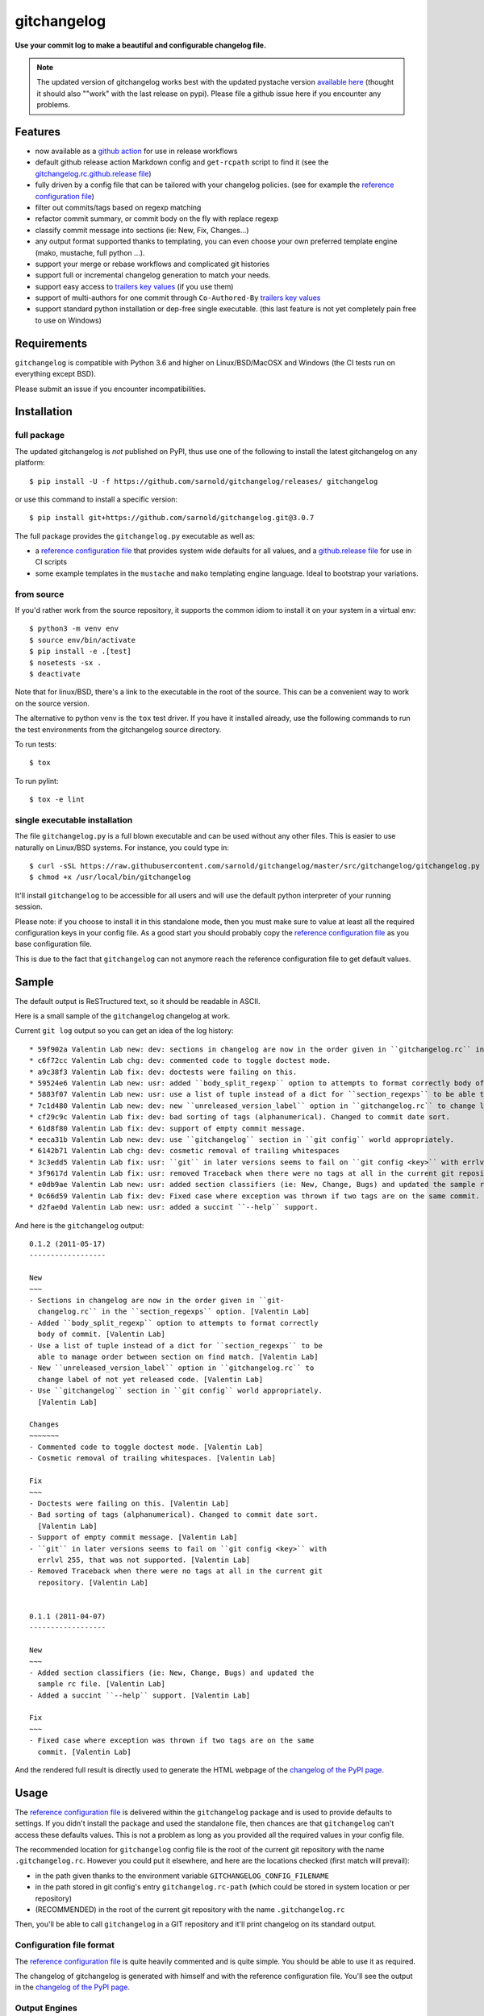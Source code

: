 ============
gitchangelog
============

.. image:: https://img.shields.io/pypi/l/gitchangelog?color=green
    :target: https://github.com/sarnold/gitchangelog/blob/master/LICENSE
    :alt: PyPI - License

.. image:: https://img.shields.io/github/v/tag/sarnold/gitchangelog?color=green&include_prereleases&label=latest%20release
    :target: https://github.com/sarnold/gitchangelog/releases
    :alt: GitHub tag (latest SemVer, including pre-release)

.. image:: https://img.shields.io/github/workflow/status/sarnold/gitchangelog/ci
    :target: https://github.com/sarnold/gitchangelog/actions?query=workflow:ci
    :alt: GitHub CI Workflow Status

.. image:: https://img.shields.io/codecov/c/github/sarnold/gitchangelog
    :target: https://codecov.io/gh/sarnold/gitchangelog
    :alt: Codecov test coverage

.. image:: https://img.shields.io/codeclimate/maintainability/sarnold/gitchangelog
    :target: https://codeclimate.com/github/sarnold/gitchangelog
    :alt: Code Climate rating


**Use your commit log to make a beautiful and configurable changelog file.**


.. note:: The updated version of gitchangelog works best with the updated
          pystache version `available here`_ (thought it should also ""work"
          with the last release on pypi).  Please file a github issue here if
          you encounter any problems.

.. _available here: https://github.com/sarnold/pystache


Features
========

- now available as a `github action`_ for use in release workflows
- default github release action Markdown config and ``get-rcpath`` script
  to find it (see the `gitchangelog.rc.github.release file`_)
- fully driven by a config file that can be tailored with your changelog
  policies. (see for example the `reference configuration file`_)
- filter out commits/tags based on regexp matching
- refactor commit summary, or commit body on the fly with replace regexp
- classify commit message into sections (ie: New, Fix, Changes...)
- any output format supported thanks to templating, you can even choose
  your own preferred template engine (mako, mustache, full python ...).
- support your merge or rebase workflows and complicated git histories
- support full or incremental changelog generation to match your needs.
- support easy access to `trailers key values`_ (if you use them)
- support of multi-authors for one commit through ``Co-Authored-By`` `trailers key values`_
- support standard python installation or dep-free single executable.
  (this last feature is not yet completely pain free to use on Windows)

.. _github action: https://github.com/sarnold/gitchangelog-action
.. _gitchangelog.rc.github.release file: https://github.com/sarnold/gitchangelog/blob/master/src/gitchangelog/gitchangelog.rc.github.release
.. _trailers key values: https://git.wiki.kernel.org/index.php/CommitMessageConventions


Requirements
============

``gitchangelog`` is compatible with Python 3.6 and higher on
Linux/BSD/MacOSX and Windows (the CI tests run on everything except BSD).

Please submit an issue if you encounter incompatibilities.


Installation
============


full package
------------

The updated gitchangelog is *not* published on PyPI, thus use one of the
following to install the latest gitchangelog on any platform::

  $ pip install -U -f https://github.com/sarnold/gitchangelog/releases/ gitchangelog

or use this command to install a specific version::

  $ pip install git+https://github.com/sarnold/gitchangelog.git@3.0.7

The full package provides the ``gitchangelog.py`` executable as well as:

- a `reference configuration file`_ that provides system wide defaults for
  all values, and a `github.release file`_ for use in CI scripts
- some example templates in the ``mustache`` and ``mako`` templating engine language.
  Ideal to bootstrap your variations.


from source
-----------

If you'd rather work from the source repository, it supports the common
idiom to install it on your system in a virtual env::

  $ python3 -m venv env
  $ source env/bin/activate
  $ pip install -e .[test]
  $ nosetests -sx .
  $ deactivate

Note that for linux/BSD, there's a link to the executable in the root of the
source. This can be a convenient way to work on the source version.

The alternative to python venv is the ``tox`` test driver.  If you have it
installed already, use the following commands to run the test environments
from the gitchangelog source directory.

To run tests::

  $ tox

To run pylint::

  $ tox -e lint


single executable installation
------------------------------

The file ``gitchangelog.py`` is a full blown executable and can be used
without any other files. This is easier to use naturally on Linux/BSD
systems. For instance, you could type in::

  $ curl -sSL https://raw.githubusercontent.com/sarnold/gitchangelog/master/src/gitchangelog/gitchangelog.py > /usr/local/bin/gitchangelog &&
  $ chmod +x /usr/local/bin/gitchangelog

It'll install ``gitchangelog`` to be accessible for all users and will
use the default python interpreter of your running session.

Please note: if you choose to install it in this standalone mode, then
you must make sure to value at least all the required configuration
keys in your config file. As a good start you should probably copy the
`reference configuration file`_ as you base configuration file.

This is due to the fact that ``gitchangelog`` can not anymore reach
the reference configuration file to get default values.


Sample
======

The default output is ReSTructured text, so it should be readable in ASCII.

Here is a small sample of the ``gitchangelog`` changelog at work.

Current ``git log`` output so you can get an idea of the log history::

  * 59f902a Valentin Lab new: dev: sections in changelog are now in the order given in ``gitchangelog.rc`` in the ``section_regexps`` option.  (0.1.2)
  * c6f72cc Valentin Lab chg: dev: commented code to toggle doctest mode.
  * a9c38f3 Valentin Lab fix: dev: doctests were failing on this.
  * 59524e6 Valentin Lab new: usr: added ``body_split_regexp`` option to attempts to format correctly body of commit.
  * 5883f07 Valentin Lab new: usr: use a list of tuple instead of a dict for ``section_regexps`` to be able to manage order between section on find match.
  * 7c1d480 Valentin Lab new: dev: new ``unreleased_version_label`` option in ``gitchangelog.rc`` to change label of not yet released code.
  * cf29c9c Valentin Lab fix: dev: bad sorting of tags (alphanumerical). Changed to commit date sort.
  * 61d8f80 Valentin Lab fix: dev: support of empty commit message.
  * eeca31b Valentin Lab new: dev: use ``gitchangelog`` section in ``git config`` world appropriately.
  * 6142b71 Valentin Lab chg: dev: cosmetic removal of trailing whitespaces
  * 3c3edd5 Valentin Lab fix: usr: ``git`` in later versions seems to fail on ``git config <key>`` with errlvl 255, that was not supported.
  * 3f9617d Valentin Lab fix: usr: removed Traceback when there were no tags at all in the current git repository.
  * e0db9ae Valentin Lab new: usr: added section classifiers (ie: New, Change, Bugs) and updated the sample rc file.  (0.1.1)
  * 0c66d59 Valentin Lab fix: dev: Fixed case where exception was thrown if two tags are on the same commit.
  * d2fae0d Valentin Lab new: usr: added a succint ``--help`` support.

And here is the ``gitchangelog`` output::

  0.1.2 (2011-05-17)
  ------------------

  New
  ~~~
  - Sections in changelog are now in the order given in ``git-
    changelog.rc`` in the ``section_regexps`` option. [Valentin Lab]
  - Added ``body_split_regexp`` option to attempts to format correctly
    body of commit. [Valentin Lab]
  - Use a list of tuple instead of a dict for ``section_regexps`` to be
    able to manage order between section on find match. [Valentin Lab]
  - New ``unreleased_version_label`` option in ``gitchangelog.rc`` to
    change label of not yet released code. [Valentin Lab]
  - Use ``gitchangelog`` section in ``git config`` world appropriately.
    [Valentin Lab]

  Changes
  ~~~~~~~
  - Commented code to toggle doctest mode. [Valentin Lab]
  - Cosmetic removal of trailing whitespaces. [Valentin Lab]

  Fix
  ~~~
  - Doctests were failing on this. [Valentin Lab]
  - Bad sorting of tags (alphanumerical). Changed to commit date sort.
    [Valentin Lab]
  - Support of empty commit message. [Valentin Lab]
  - ``git`` in later versions seems to fail on ``git config <key>`` with
    errlvl 255, that was not supported. [Valentin Lab]
  - Removed Traceback when there were no tags at all in the current git
    repository. [Valentin Lab]


  0.1.1 (2011-04-07)
  ------------------

  New
  ~~~
  - Added section classifiers (ie: New, Change, Bugs) and updated the
    sample rc file. [Valentin Lab]
  - Added a succint ``--help`` support. [Valentin Lab]

  Fix
  ~~~
  - Fixed case where exception was thrown if two tags are on the same
    commit. [Valentin Lab]

And the rendered full result is directly used to generate the HTML webpage of
the `changelog of the PyPI page`_.


Usage
=====

The `reference configuration file`_ is delivered within the ``gitchangelog``
package and is used to provide defaults to settings. If you didn't
install the package and used the standalone file, then chances are that
``gitchangelog`` can't access these defaults values. This is not a problem
as long as you provided all the required values in your config file.

The recommended location for ``gitchangelog`` config file is the root
of the current git repository with the name ``.gitchangelog.rc``.
However you could put it elsewhere, and here are the locations checked
(first match will prevail):

- in the path given thanks to the environment variable
  ``GITCHANGELOG_CONFIG_FILENAME``
- in the path stored in git config's entry ``gitchangelog.rc-path`` (which
  could be stored in system location or per repository)
- (RECOMMENDED) in the root of the current git repository with the name
  ``.gitchangelog.rc``

Then, you'll be able to call ``gitchangelog`` in a GIT repository and it'll
print changelog on its standard output.


Configuration file format
-------------------------

The `reference configuration file`_ is quite heavily commented and is quite
simple.  You should be able to use it as required.

.. _reference configuration file: https://github.com/sarnold/gitchangelog/blob/master/src/gitchangelog/gitchangelog.rc.reference
.. _github.release file: https://github.com/sarnold/gitchangelog/blob/master/src/gitchangelog/gitchangelog.rc.github.release

The changelog of gitchangelog is generated with himself and with the reference
configuration file. You'll see the output in the `changelog of the PyPI page`_.

.. _changelog of the PyPI page: http://pypi.python.org/pypi/gitchangelog


Output Engines
--------------

At the end of the configuration file, you'll notice a variable called
``output_engine``. By default, it's set to ``rest_py``, which is the
legacy python engine to produce the `ReSTructured Text` output format
that is shown in above samples. If this engine fits your needs, you
won't need to fiddle with this option.

To render the template, ``gitchangelog`` will generate a data structure that
will then be rendered thanks to the output engine. This should help you get
the exact output that you need.

As people might have different needs and knowledge, a templating
system using ``mustache`` is available. ``mustache`` templates are
provided to render both `ReSTructured Text` or `markdown` formats. If
you know ``mustache`` templating, then you could easily add or modify
these existing templates.

A ``mako`` templating engine is also provided. You'll find also a ``mako``
template producing the same `ReSTructured Text` output than the legacy one.
It's provided for reference and/or further tweak if you would rather use `mako`_
templates.


Mustache
~~~~~~~~

The ``mustache``  output engine uses `mustache templates`_.

The `mustache`_ templates are powered via `pystache`_ the python
implementation of the `mustache`_ specifications. So `mustache`_ output engine
will only be available if you have `pystache`_ module available in your python
environment.

There are `mustache templates`_ bundled with the default installation
of gitchangelog. These can be called by providing a simple label to the
``mustache(..)`` output_engine, for instance (in your ``.gitchangelog.rc``)::

    output_engine = mustache("markdown")

Or you could provide your own mustache template by specifying an
absolute path (or a relative one, starting from the git toplevel of
your project by default, or if set, the
``git config gitchangelog.template-path``
location) to your template file, for instance::

    output_engine = mustache(".gitchangelog.tpl")

And feel free to copy the bundled templates to use them as bases for
your own variations. In the source code, these are located in
``src/gitchangelog/templates/mustache`` directory, once installed they
are in ``templates/mustache`` directory starting from where your
``gitchangelog.py`` was installed.


.. _mustache: http://mustache.github.io
.. _pystache: https://pypi.python.org/pypi/pystache
.. _mustache templates: http://mustache.github.io/mustache.5.html


Mako
~~~~

The ``makotemplate`` output engine templates for ``gitchangelog`` are
powered via `mako`_ python templating system. So `mako`_ output engine
will only be available if you have `mako`_ module available in your
python environment.

There are `mako`_ templates bundled with the default installation
of gitchangelog. These can be called by providing a simple label to the
``makotemplate(..)`` output_engine, for instance (in your ``.gitchangelog.rc``)::

    output_engine = makotemplate("markdown")

Or you could provide your own mako template by specifying an absolute
path (or a relative one, starting from the git toplevel of your project
by default, or if set, the ``git config gitchangelog.template-path``
location) to your template file, for instance::

    output_engine = makotemplate(".gitchangelog.tpl")

And feel free to copy the bundled templates to use them as bases for
your own variations. In the source code, these are located in
``src/gitchangelog/templates/mako`` directory, once installed they
are in ``templates/mako`` directory starting from where your
``gitchangelog.py`` was installed.

.. _mako: http://www.makotemplates.org


Changelog data tree
~~~~~~~~~~~~~~~~~~~

This is a sample of the current data structure sent to output engines::

  {'title': 'Changelog',
   'versions': [{'label': '%%version%% (unreleased)',
                 'date': None,
                 'tag': None
                 'sections': [{'label': 'Changes',
                               'commits': [{'author': 'John doe',
                                            'body': '',
                                            'subject': 'Adding some extra values.'},
                                           {'author': 'John Doe',
                                            'body': '',
                                            'subject': 'Some more changes'}]},
                              {'label': 'Other',
                               'commits': [{'author': 'Jim Foo',
                                            'body': '',
                                            'subject': 'classic modification'},
                                           {'author': 'Jane Done',
                                            'body': '',
                                            'subject': 'Adding some stuff to do.'}]}]},
                {'label': 'v0.2.5 (2013-08-06)',
                 'date': '2013-08-06',
                 'tag': 'v0.2.5'
                 'sections': [{'commits': [{'author': 'John Doe',
                                            'body': '',
                                            'subject': 'Updating Changelog installation.'}],
                               'label': 'Changes'}]}]}


Merged branches history support
~~~~~~~~~~~~~~~~~~~~~~~~~~~~~~~

Commit attribution to a specific version could be tricky. Suppose you have
this typical merge tree (spot the tags!)::

    * new: something  (HEAD, tag: 0.2, develop)
    *   Merge tag '0.1.1' into develop
    |\
    | * fix: out-of-band hotfix  (tag: 0.1.1)
    * | chg: continued development
    |/
    * fix: something  (tag: 0.1)
    * first commit  (tag: 0.0.1, master)

Here's a minimal draft of gitchangelog to show how commit are
attributed to versions::

    0.2
      * new: something.
      * Merge tag '0.1.1' into develop.
      * chg: continued development.

    0.1.1
      * fix: out-of-band hotfix.

    0.1
      * fix: something.


.. note:: you can remove automatically all merge commit from
  gitchangelog output by using ``include_merge = False`` in the
  ``.gitchangelog.rc`` file.


Use cases
=========


No sectioning
-------------

If you want to remove sectioning but keep anything else, you should
probably use::

    section_regexps = [
        ('', None)
    ]

    subject_process = (strip | ucfirst | final_dot)

This will disable sectioning and won't remove the prefixes
used for sectioning from the commit's summary.


Incremental changelog
---------------------

Also known as partial changelog generation, this feature allows to
generate only a subpart of your changelog, and combined with
configurable publishing actions, you can insert the result inside
an existing changelog. Usually this makes sense:

- When wanting to switch to ``gitchangelog``, or change your
  conventions:

  - part of your history is not following conventions.
  - you have a previous CHANGELOG you want to blend in.

- You'd rather commit changes to your changelog file for each release:

  - For performance reason, you can then generate changelog only for
    the new commit and save the result.
  - Because you want to be able to edit it to make some minor
    edition if needed.


Generating partial changelog is as simple as ``gitchangelog
REVLIST``. Examples follows::

    ## will output only tags between 0.0.2 (excluded) and 0.0.3 (included)
    gitchangelog 0.0.2..0.0.3

    ## will output only tags since 0.0.3 (excluded)
    gitchangelog ^0.0.3 HEAD

    ## will output all tags up to 0.0.3 (included)
    gitchangelog 0.0.3


Additionally, ``gitchangelog`` can figure out automatically which
revision is the last for you (with some little help). This is done by
specifying the ``revs`` config option. This config file option will be
used as if specified on the command line.

Here is an example that fits the current changelog format::

    revs = [
        Caret(
            FileFirstRegexMatch(
                "CHANGELOG.rst",
                r"(?P<rev>[0-9]+\.[0-9]+(\.[0-9]+))\s+\([0-9]+-[0-9]{2}-[0-9]{2}\)\n--+\n")),
    ]

This will look into the file ``CHANGELOG.rst`` for the first match of
the given regex and return the match of the ``rev`` regex sub-pattern
it as a string. The ``Caret`` function will simply prefix the given
string with a ``^``. As a consequence, this code will prevent
recreating any previously generated changelog section (more information
about the `REVLIST syntax`_ from ``git rev-list`` arguments.)

.. _REVLIST syntax: https://git-scm.com/docs/git-rev-list#_description

Note that the data structure provided to the template will set the
``title`` to ``None`` if you provided no REVLIST through command-line
or the config file (or if the revlist was equivalently set to
``["HEAD", ]``).  This a good way to make your template detect it is
in "incremental mode".

By default, this will only output to standard output the new sections
of your changelog, you might want to insert it directly in your existing
changelog. This is where ``publish`` parameters will help you. By default
it is set to ``stdout``, and you might want to set it to::

    publish = FileInsertIntoFirstRegexMatch(
        "CHANGELOG.rst",
        r'/(?P<rev>[0-9]+\.[0-9]+(\.[0-9]+)?)\s+\([0-9]+-[0-9]{2}-[0-9]{2}\)\n--+\n/',
        idx=lambda m: m.start(1)
    )

The full recipe could be::

    OUTPUT_FILE = "CHANGELOG.rst"
    INSERT_POINT = r"\b(?P<rev>[0-9]+\.[0-9]+)\s+\([0-9]+-[0-9]{2}-[0-9]{2}\)\n--+\n"
    revs = [
            Caret(FileFirstRegexMatch(OUTPUT_FILE, INSERT_POINT)),
            "HEAD"
    ]

    action = FileInsertAtFirstRegexMatch(
        OUTPUT_FILE, INSERT_POINT,
        idx=lambda m: m.start(1)
    )


Alternatively, you can use this other recipe, using ``FileRegexSubst``, that has
the added advantage of being able to update the unreleased part if you had it already
generated and need a re-fresh because you added new commits or amended some commits::

    OUTPUT_FILE = "CHANGELOG.rst"
    INSERT_POINT_REGEX = r'''(?isxu)
    ^
    (
      \s*Changelog\s*(\n|\r\n|\r)        ## ``Changelog`` line
      ==+\s*(\n|\r\n|\r){2}              ## ``=========`` rest underline
    )

    (                     ## Match all between changelog and release rev
        (
          (?!
             (?<=(\n|\r))                ## look back for newline
             %(rev)s                     ## revision
             \s+
             \([0-9]+-[0-9]{2}-[0-9]{2}\)(\n|\r\n|\r)   ## date
               --+(\n|\r\n|\r)                          ## ``---`` underline
          )
          .
        )*
    )

    (?P<rev>%(rev)s)
    ''' % {'rev': r"[0-9]+\.[0-9]+(\.[0-9]+)?"}

    revs = [
        Caret(FileFirstRegexMatch(OUTPUT_FILE, INSERT_POINT_REGEX)),
        "HEAD"
    ]

    publish = FileRegexSubst(OUTPUT_FILE, INSERT_POINT_REGEX, r"\1\o\g<rev>")


As a second example, here is the same recipe for mustache markdown format::

    OUTPUT_FILE = "CHANGELOG.rst"
    INSERT_POINT_REGEX = r'''(?isxu)
    ^
    (
      \s*\#\s+Changelog\s*(\n|\r\n|\r)        ## ``Changelog`` line
    )

    (                     ## Match all between changelog and release rev
        (
          (?!
             (?<=(\n|\r))                ## look back for newline
             \#\#\s+%(rev)s                     ## revision
             \s+
             \([0-9]+-[0-9]{2}-[0-9]{2}\)(\n|\r\n|\r)   ## date
          )
          .
        )*
    )

    (?P<tail>\#\#\s+(?P<rev>%(rev)s))
    ''' % {'rev': r"[0-9]+\.[0-9]+(\.[0-9]+)?"}

    revs = [
        Caret(FileFirstRegexMatch(OUTPUT_FILE, INSERT_POINT_REGEX)),
        "HEAD"
    ]

    publish = FileRegexSubst(OUTPUT_FILE, INSERT_POINT_REGEX, r"\1\o\n\g<tail>")


Contributing
============

Any suggestion or issue is welcome. Pull request are very welcome,
please check out the guidelines.


Pull Request Guidelines
-----------------------

You can send any code. I'll look at it and will integrate it myself in
the code base while leaving you as the commit(s) author. This process
can take time and it'll take less time if you follow the following
guidelines:

- check your code with PEP8 or pylint. Try to stick to 80 columns wide.
- separate your commits per smallest concern
- each functionality/bugfix commit should contain the code, tests,
  and doc.
- each commit should pass the tests (to allow easy bisect)
- prior minor commit with typographic or code cosmetic changes are
  very welcome. These should be tagged in their commit summary with
  ``!minor``.
- the commit message should follow gitchangelog rules (check the git
  log to get examples)
- if the commit fixes an issue or finished the implementation of a
  feature, please mention it in the summary.

If you have some questions about guidelines which is not answered here,
please check the current ``git log``, you might find previous commit that
would show you how to deal with your issue. Otherwise, just send your PR
and ask your question. I won't bite. Promise.


License
=======

Copyright (c) 2012-2018 Valentin Lab.

Licensed under the `BSD License`_.

.. _BSD License: http://raw.github.com/sarnold/gitchangelog/master/LICENSE
